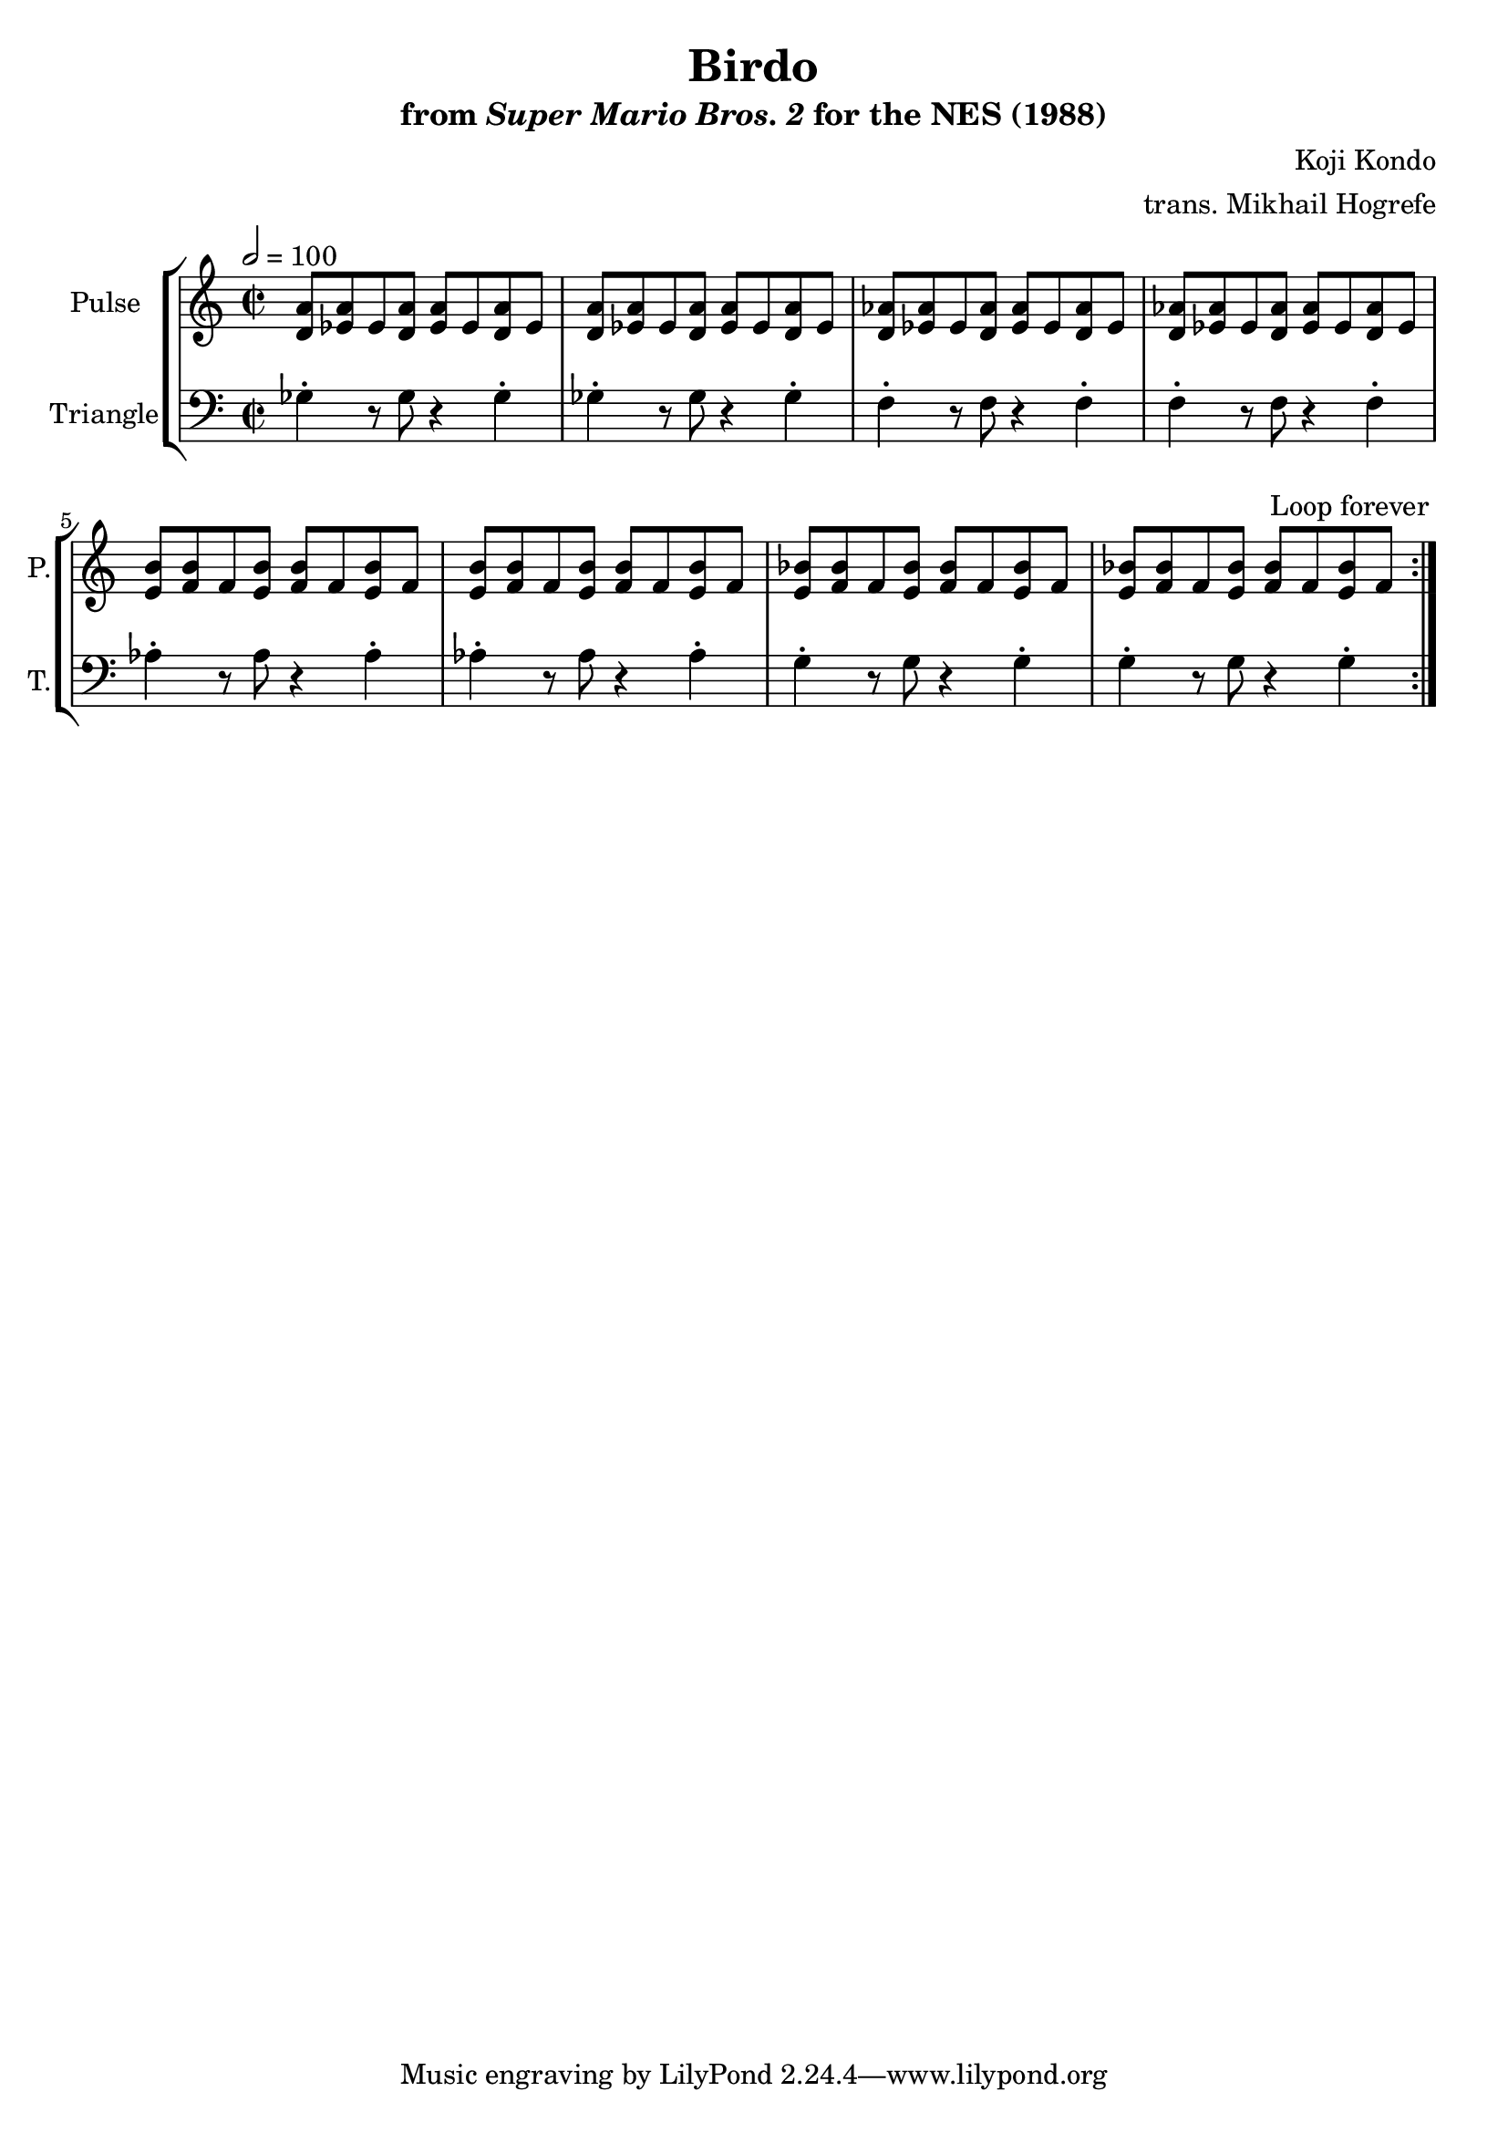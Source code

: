 \version "2.22.0"

\book {
    \header {
        title = "Birdo"
        subtitle = \markup { "from" {\italic "Super Mario Bros. 2"} "for the NES (1988)" }
        composer = "Koji Kondo"
        arranger = "trans. Mikhail Hogrefe"
    }

    \score {
        {
            \new StaffGroup <<
                \new Staff \relative c' {
                    \set Staff.instrumentName = "Pulse"
                    \set Staff.shortInstrumentName = "P."
\key c \major
\time 2/2
\tempo 2 = 100

                    \repeat volta 2 {
<d a'>8 <ees a> ees <d a'> <ees a> ees <d a'> ees |
<d a'>8 <ees a> ees <d a'> <ees a> ees <d a'> ees |
<d aes'>8 <ees aes> ees <d aes'> <ees aes> ees <d aes'> ees |
<d aes'>8 <ees aes> ees <d aes'> <ees aes> ees <d aes'> ees |
<e b'>8 <f b> f <e b'> <f b> f <e b'> f |
<e b'>8 <f b> f <e b'> <f b> f <e b'> f |
<e bes'>8 <f bes> f <e bes'> <f bes> f <e bes'> f |
<e bes'>8 <f bes> f <e bes'> <f bes> f <e bes'> f |
                    }
\once \override Score.RehearsalMark.self-alignment-X = #RIGHT
\mark \markup { \fontsize #-2 "Loop forever" }
                }

                \new Staff \relative c' {
                    \set Staff.instrumentName = "Triangle"
                    \set Staff.shortInstrumentName = "T."
\clef bass
\key c \major
ges4-. r8 ges r4 ges-. |
ges4-. r8 ges r4 ges-. |
f4-. r8 f r4 f-. |
f4-. r8 f r4 f-. |
aes4-. r8 aes r4 aes-. |
aes4-. r8 aes r4 aes-. |
g4-. r8 g r4 g-. |
g4-. r8 g r4 g-. |
                }
            >>
        }
        \layout {
            \context {
                \Staff
                \RemoveEmptyStaves
            }
            \context {
                \DrumStaff
                \RemoveEmptyStaves
            }
        }
    }
}
